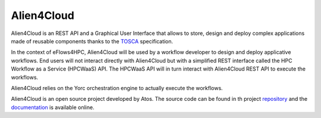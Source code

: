Alien4Cloud
===========

Alien4Cloud is an REST API and a Graphical User Interface that allows to store, design and deploy complex
applications made of reusable components thanks to the TOSCA_ specification.

In the context of eFlows4HPC, Alien4Cloud will be used by a workflow developer to design and deploy applicative workflows.
End users will not interact directly with Alien4Cloud but with a simplified REST interface called the
HPC Workflow as a Service (HPCWaaS) API.
The HPCWaaS API will in turn interact with Alien4Cloud REST API to execute the workflows.

Alien4Cloud relies on the Yorc orchestration engine to actually execute the workflows.

Alien4Cloud is an open source project developed by Atos. The source code can be found in th
project repository_ and the documentation_ is available online.


.. _TOSCA: https://docs.oasis-open.org/tosca/TOSCA-Simple-Profile-YAML/v1.3/TOSCA-Simple-Profile-YAML-v1.3.html
.. _repository: https://github.com/eflows4hpc/alien4cloud
.. _documentation: https://alien4cloud.github.io/#/documentation/3.3.0/index.html
